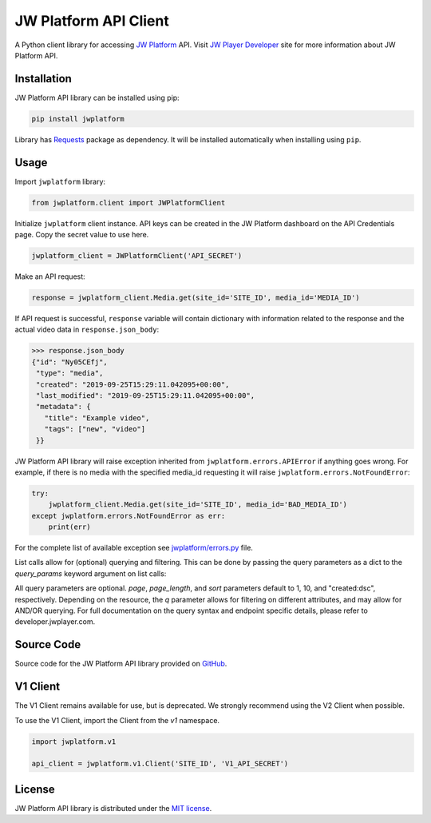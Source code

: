 ======================
JW Platform API Client
======================

A Python client library for accessing `JW Platform`_ API. Visit `JW Player Developer`_ site for more information about JW Platform API.

Installation
------------

JW Platform API library can be installed using pip:

.. code-block:: bash

  pip install jwplatform

Library has `Requests`_ package as dependency. It will be installed automatically when installing using ``pip``.

Usage
-----

Import ``jwplatform`` library:

.. code-block:: python

  from jwplatform.client import JWPlatformClient

Initialize ``jwplatform`` client instance. API keys can be created in the JW Platform dashboard on the API Credentials page. Copy the secret value to use here.

.. code-block:: python

  jwplatform_client = JWPlatformClient('API_SECRET')

Make an API request:

.. code-block:: python

  response = jwplatform_client.Media.get(site_id='SITE_ID', media_id='MEDIA_ID')

If API request is successful, ``response`` variable will contain dictionary with information related to the response and the actual video data in ``response.json_body``:

.. code-block:: python

  >>> response.json_body
  {"id": "Ny05CEfj",
   "type": "media",
   "created": "2019-09-25T15:29:11.042095+00:00",
   "last_modified": "2019-09-25T15:29:11.042095+00:00",
   "metadata": {
     "title": "Example video",
     "tags": ["new", "video"]
   }}

JW Platform API library will raise exception inherited from ``jwplatform.errors.APIError`` if anything goes wrong. For example, if there is no media with the specified media_id requesting it will raise ``jwplatform.errors.NotFoundError``:

.. code-block:: python

  try:
      jwplatform_client.Media.get(site_id='SITE_ID', media_id='BAD_MEDIA_ID')
  except jwplatform.errors.NotFoundError as err:
      print(err)

For the complete list of available exception see `jwplatform/errors.py`_ file.

List calls allow for (optional) querying and filtering. This can be done by passing the query parameters as a dict to the `query_params` keyword argument on list calls:

.. code-block:: python
  response = jwplatform_client.Media.list(site_id='SITE_ID', query_params={"page": 1, "page_length": 10, "sort": "title:asc", "q": "external_id: abcdefgh"})

All query parameters are optional. `page`, `page_length`, and `sort` parameters default to 1, 10, and "created:dsc", respectively. Depending on the resource, the `q` parameter allows for filtering on different
attributes, and may allow for AND/OR querying. For full documentation on the query syntax and endpoint specific details, please refer to developer.jwplayer.com.


Source Code
-----------

Source code for the JW Platform API library provided on `GitHub`_.

V1 Client
---------

The V1 Client remains available for use, but is deprecated. We strongly recommend using the V2 Client when possible.

To use the V1 Client, import the Client from the `v1` namespace.

.. code-block:: python

  import jwplatform.v1

  api_client = jwplatform.v1.Client('SITE_ID', 'V1_API_SECRET')

License
-------

JW Platform API library is distributed under the `MIT license`_.

.. _`JW Platform`: https://www.jwplayer.com/products/jwplatform/
.. _`JW Player Developer`: https://developer.jwplayer.com/jwplayer/reference#introduction-to-api-v2
.. _`jwplatform/errors.py`: https://github.com/jwplayer/jwplatform-py/blob/master/jwplatform/errors.py
.. _`MIT license`: https://github.com/jwplayer/jwplatform-py/blob/master/LICENSE
.. _`GitHub`: https://github.com/jwplayer/jwplatform-py
.. _`Requests`: https://pypi.python.org/pypi/requests/
